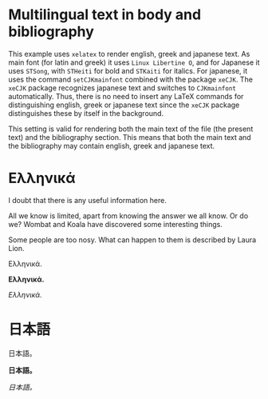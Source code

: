 # Minimal multilingual example both for body and for bibliography.
* Multilingual text in body and bibliography

This example uses =xelatex= to render english, greek and japanese text.  As main font (for latin and greek) it uses =Linux Libertine O=, and for Japanese it uses =STSong=, with =STHeiti= for bold and =STKaiti= for italics.  For japanese, it uses the command =setCJKmainfont= combined with the package =xeCJK=.  The =xeCJK= package recognizes japanese text and switches to =CJKmainfont= automatically. Thus, there is no need to insert any LaTeX commands for distinguishing english, greek or japanese text since the =xeCJK= package distinguishes these by itself in the background.

This setting is valid for rendering both the main text of the file (the present text) and the bibliography section.  This means that both the main text and the bibliography may contain english, greek and japanese text.

* Ελληνικά
I doubt that there is any useful information here\nobreakspace\cite{wikibook}.

All we know is limited, apart from knowing the answer we all know. Or do we? Wombat and Koala have discovered some interesting things\nobreakspace\cite{wombat2016}.

Some people are too nosy. What can happen to them is described by Laura Lion\nobreakspace\cite[9]{lion2010}.

Ελληνικά.

*Ελληνικά.*

/Ελληνικά./

* 日本語

日本語。

*日本語。*

/日本語。/

* COMMENT latex-header

#+BEGIN_SRC latex
  \usepackage{xeCJK}
  \setmainfont{Linux Libertine O}
  \setCJKmainfont[BoldFont=STHeiti,ItalicFont=STKaiti]{STSong}
  \usepackage{biblatex}
  \addbibresource{bibliography-ml.bib}
  \begin{document}
#+END_SRC
* COMMENT latex-footer

#+BEGIN_SRC latex
\printbibliography
\end{document}
#+END_SRC
